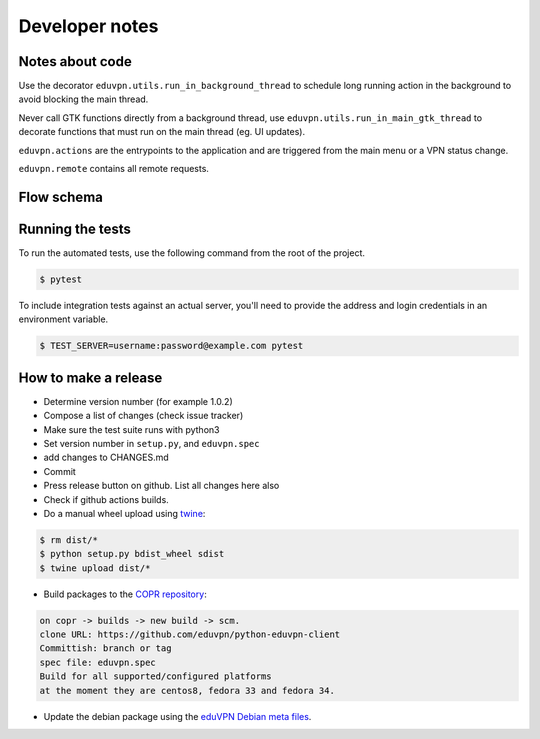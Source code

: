 Developer notes
===============

Notes about code
----------------

Use the decorator ``eduvpn.utils.run_in_background_thread`` to schedule long running action
in the background to avoid blocking the main thread.

Never call GTK functions directly from a background thread,
use ``eduvpn.utils.run_in_main_gtk_thread`` to decorate functions
that must run on the main thread (eg. UI updates).


``eduvpn.actions`` are the entrypoints to the application and are triggered from the main menu or a VPN status
change.

``eduvpn.remote`` contains all remote requests.


Flow schema
-----------

.. image:: flow.png
   :target: _images/flow.png
   :alt: The application flow


Running the tests
-----------------

To run the automated tests,
use the following command from the root of the project.

.. code-block:: console

    $ pytest

To include integration tests against an actual server,
you'll need to provide the address and login credentials
in an environment variable.

.. code-block:: console

    $ TEST_SERVER=username:password@example.com pytest


How to make a release
---------------------

* Determine version number (for example 1.0.2)

* Compose a list of changes (check issue tracker)

* Make sure the test suite runs with python3

* Set version number in ``setup.py``, and ``eduvpn.spec``

* add changes to CHANGES.md

* Commit

* Press release button on github. List all changes here also

* Check if github actions builds.

* Do a manual wheel upload using `twine <https://github.com/pypa/twine>`_:

.. code-block:: console

    $ rm dist/*
    $ python setup.py bdist_wheel sdist
    $ twine upload dist/*

* Build packages to the `COPR repository <https://copr.fedorainfracloud.org/coprs/gijzelaerr/eduvpn-client/>`_:

.. code-block:: console

    on copr -> builds -> new build -> scm.
    clone URL: https://github.com/eduvpn/python-eduvpn-client
    Committish: branch or tag
    spec file: eduvpn.spec
    Build for all supported/configured platforms
    at the moment they are centos8, fedora 33 and fedora 34.

* Update the debian package using the `eduVPN Debian meta files <https://github.com/eduvpn-debian/packaging>`_.

